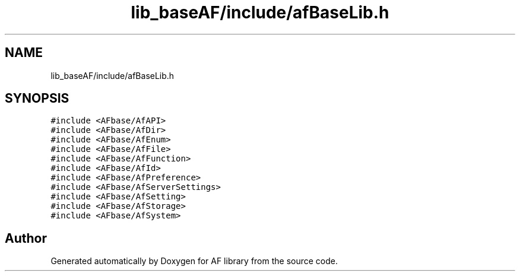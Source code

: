 .TH "lib_baseAF/include/afBaseLib.h" 3 "Fri Mar 26 2021" "AF library" \" -*- nroff -*-
.ad l
.nh
.SH NAME
lib_baseAF/include/afBaseLib.h
.SH SYNOPSIS
.br
.PP
\fC#include <AFbase/AfAPI>\fP
.br
\fC#include <AFbase/AfDir>\fP
.br
\fC#include <AFbase/AfEnum>\fP
.br
\fC#include <AFbase/AfFile>\fP
.br
\fC#include <AFbase/AfFunction>\fP
.br
\fC#include <AFbase/AfId>\fP
.br
\fC#include <AFbase/AfPreference>\fP
.br
\fC#include <AFbase/AfServerSettings>\fP
.br
\fC#include <AFbase/AfSetting>\fP
.br
\fC#include <AFbase/AfStorage>\fP
.br
\fC#include <AFbase/AfSystem>\fP
.br

.SH "Author"
.PP 
Generated automatically by Doxygen for AF library from the source code\&.

